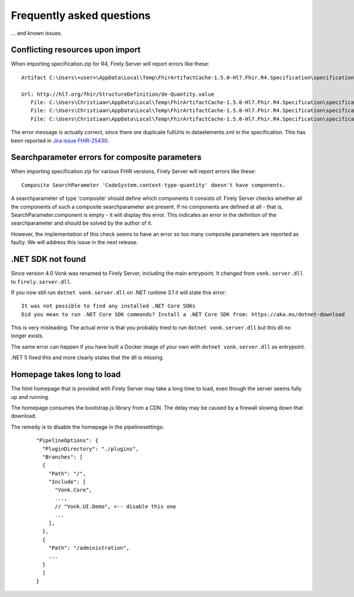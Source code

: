 .. _vonk_faq:

Frequently asked questions
==========================

... and known issues.

Conflicting resources upon import
---------------------------------

When importing specification.zip for R4, Firely Server will report errors like these::

   Artifact C:\Users\<user>\AppData\Local\Temp\FhirArtifactCache-1.5.0-Hl7.Fhir.R4.Specification\specification_Fhir4_0\dataelements.xml could not be imported. Error message: Found multiple conflicting resources with the same resource uri identifier.

   Url: http://hl7.org/fhir/StructureDefinition/de-Quantity.value
      File: C:\Users\Christiaan\AppData\Local\Temp\FhirArtifactCache-1.5.0-Hl7.Fhir.R4.Specification\specification_Fhir4_0\dataelements.xml
      File: C:\Users\Christiaan\AppData\Local\Temp\FhirArtifactCache-1.5.0-Hl7.Fhir.R4.Specification\specification_Fhir4_0\dataelements.xml
      File: C:\Users\Christiaan\AppData\Local\Temp\FhirArtifactCache-1.5.0-Hl7.Fhir.R4.Specification\specification_Fhir4_0\dataelements.xml

The error message is actually correct, since there *are* duplicate fullUrls in dataelements.xml in the specification. This has been reported in `Jira issue FHIR-25430 <https://jira.hl7.org/browse/FHIR-25430>`_.

Searchparameter errors for composite parameters
-----------------------------------------------

When importing specification.zip for various FHIR versions, Firely Server will report errors like these::

   Composite SearchParameter 'CodeSystem.context-type-quantity' doesn't have components.

A searchparameter of type 'composite' should define which components it consists of. Firely Server checks whether all the components of such a composite searchparameter are present. If no components are defined at all - that is, SearchParameter.component is empty - it will display this error. This indicates an error in the definition of the searchparameter and should be solved by the author of it.

However, the implementation of this check seems to have an error so too many composite parameters are reported as faulty. We will address this issue in the next release.

.NET SDK not found
------------------

Since version 4.0 Vonk was renamed to Firely Server, including the main entrypoint. It changed from ``vonk.server.dll`` to ``firely.server.dll``.

If you now still run ``dotnet vonk.server.dll`` on .NET runtime 3.1 it will state this error::
      
      It was not possible to find any installed .NET Core SDKs
      Did you mean to run .NET Core SDK commands? Install a .NET Core SDK from: https://aka.ms/dotnet-download

This is very misleading. The actual error is that you probably tried to run ``dotnet vonk.server.dll`` but this dll no longer exists.

The same error can happen if you have built a Docker image of your own with ``dotnet vonk.server.dll`` as entrypoint.

.NET 5 fixed this and more clearly states that the dll is missing.

Homepage takes long to load
---------------------------

The html homepage that is provided with Firely Server may take a long time to load, even though the server seems fully up and running.

The homepage consumes the bootstrap.js library from a CDN. The delay may be caused by a firewall slowing down that download.

The remedy is to disable the homepage in the pipelinesettings:

   ::
   
      "PipelineOptions": {
        "PluginDirectory": "./plugins",
        "Branches": [
        {
          "Path": "/",
          "Include": [
            "Vonk.Core",
            ...,
            // "Vonk.UI.Demo", <-- disable this one
            ...
          ],
        },
        {
          "Path": "/administration",
          ...
        }
        ]
      }


